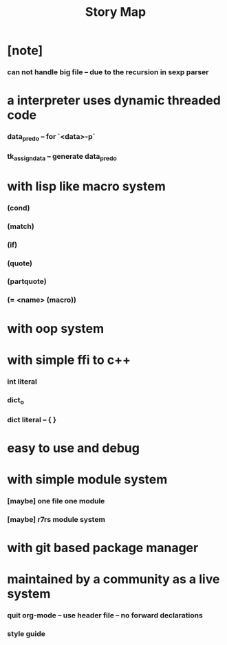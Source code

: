 #+html_head: <link rel="stylesheet" href="css/org-page.css"/>
#+title: Story Map

* [note]
*** can not handle big file -- due to the recursion in sexp parser
* a interpreter uses dynamic threaded code
*** data_pred_o -- for `<data>-p`
*** tk_assign_data -- generate data_pred_o

* with lisp like macro system
*** (cond)
*** (match)
*** (if)
*** (quote)
*** (partquote)
*** (= <name> (macro))
* with oop system
* with simple ffi to c++
*** int literal
*** dict_o
*** dict literal -- { }
* easy to use and debug
* with simple module system
*** [maybe] one file one module
*** [maybe] r7rs module system
* with git based package manager
* maintained by a community as a live system
*** quit org-mode -- use header file -- no forward declarations
*** style guide
